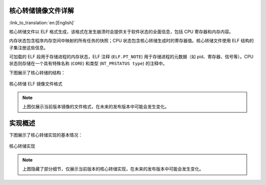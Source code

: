 核心转储镜像文件详解
--------------------------

:link_to_translation:`en:[English]`

核心转储文件以 ELF 格式生成，该格式在发生崩溃时会提供关于软件状态的全面信息，包括 CPU 寄存器和内存内容。

内存状态包含程序内存空间中映射的所有任务的快照；CPU 状态包含核心转储生成时的寄存器值。核心转储文件使用 ELF 结构的子集注册这些信息。

可加载的 ELF 段用于存储进程的内存状态，ELF 注释 (``ELF.PT_NOTE``) 用于存储进程的元数据（如 pid、寄存器、信号等）。CPU 状态则存储在一个具有特殊名称 (``CORE``) 和类型 (``NT_PRSTATUS type``) 的注释中。

下图展示了核心转储的结构：

.. figure:: ../../_static/core_dump_format_elf.png
    :align: center
    :alt: 核心转储 ELF 镜像文件格式
    :figclass: align-center

    核心转储 ELF 镜像文件格式

.. note::

    上图仅展示当前版本镜像的文件格式，在未来的发布版本中可能会发生变化。


实现概述
--------------------------

下图展示了核心转储实现的基本情况：

.. figure:: ../../_static/core_dump_impl.png
    :align: center
    :alt: 核心转储实现
    :figclass: align-center

    核心转储实现

.. note::

    上图隐藏了部分细节，仅展示当前版本的核心转储实现，在未来的发布版本中可能会发生变化。
